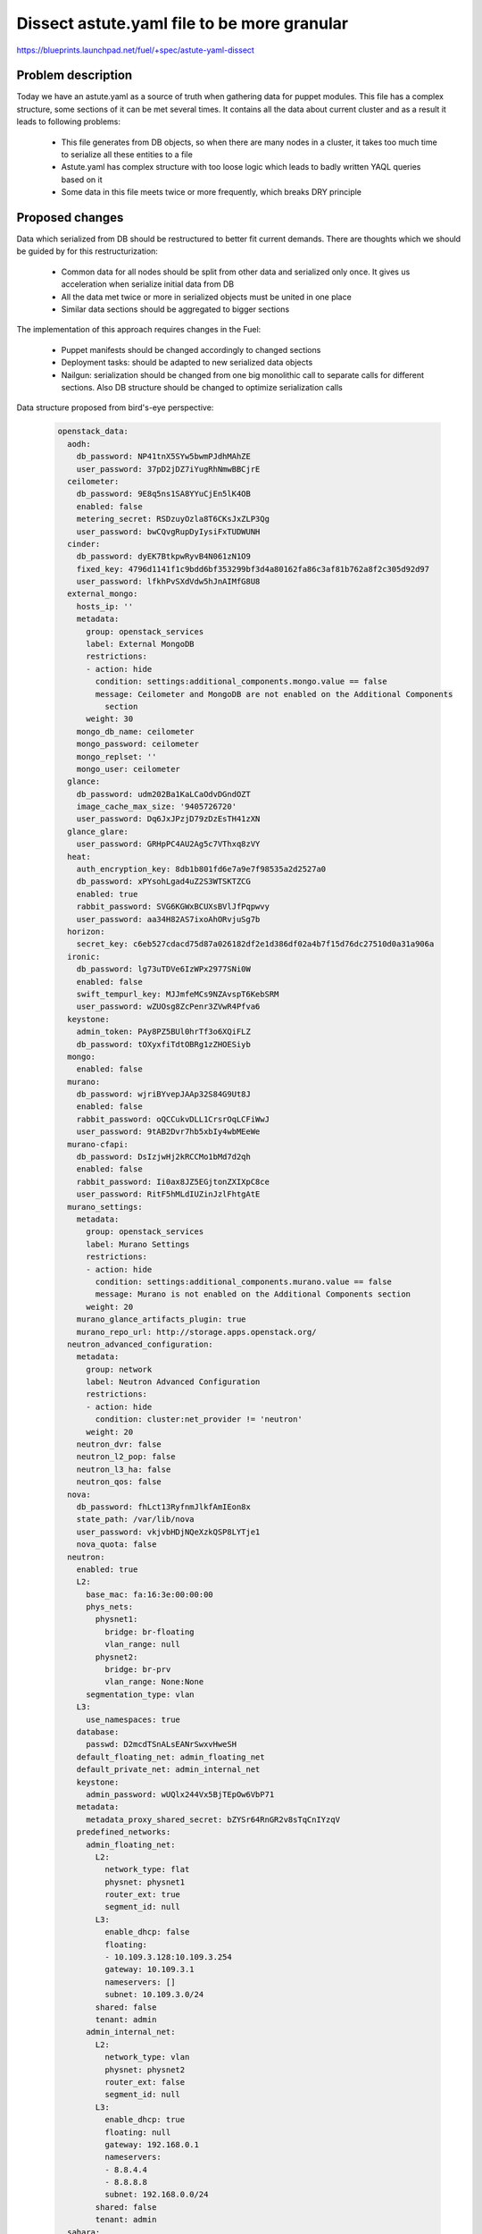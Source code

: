 ..
 This work is licensed under a Creative Commons Attribution 3.0 Unported
 License.

 http://creativecommons.org/licenses/by/3.0/legalcode

============================================
Dissect astute.yaml file to be more granular
============================================

https://blueprints.launchpad.net/fuel/+spec/astute-yaml-dissect


-------------------
Problem description
-------------------

Today we have an astute.yaml as a source of truth when gathering data for
puppet modules. This file has a complex structure, some sections of it can
be met several times. It contains all the data about current cluster and as a
result it leads to following problems:

  * This file generates from DB objects, so when there are many nodes in a
    cluster, it takes too much time to serialize all these entities to a file
  * Astute.yaml has complex structure with too loose logic which leads to badly
    written YAQL queries based on it
  * Some data in this file meets twice or more frequently, which breaks DRY
    principle


----------------
Proposed changes
----------------

Data which serialized from DB should be restructured to better fit current
demands. There are thoughts which we should be guided by for this
restructurization:

  * Common data for all nodes should be split from other data and serialized
    only once. It gives us acceleration when serialize initial data from DB
  * All the data met twice or more in serialized objects must be united in one
    place
  * Similar data sections should be aggregated to bigger sections

The implementation of this approach requires changes in the Fuel:

  * Puppet manifests should be changed accordingly to changed sections

  * Deployment tasks: should be adapted to new serialized data objects

  * Nailgun: serialization should be changed from one big monolithic call to
    separate calls for different sections. Also DB structure should be changed
    to optimize serialization calls

Data structure proposed from bird's-eye perspective:

   .. code-block:: yaml

      openstack_data:
        aodh:
          db_password: NP41tnX5SYw5bwmPJdhMAhZE
          user_password: 37pD2jDZ7iYugRhNmwBBCjrE
        ceilometer:
          db_password: 9E8q5ns1SA8YYuCjEn5lK4OB
          enabled: false
          metering_secret: RSDzuyOzla8T6CKsJxZLP3Qg
          user_password: bwCQvgRupDyIysiFxTUDWUNH
        cinder:
          db_password: dyEK7BtkpwRyvB4N061zN1O9
          fixed_key: 4796d1141f1c9bdd6bf353299bf3d4a80162fa86c3af81b762a8f2c305d92d97
          user_password: lfkhPvSXdVdw5hJnAIMfG8U8
        external_mongo:
          hosts_ip: ''
          metadata:
            group: openstack_services
            label: External MongoDB
            restrictions:
            - action: hide
              condition: settings:additional_components.mongo.value == false
              message: Ceilometer and MongoDB are not enabled on the Additional Components
                section
            weight: 30
          mongo_db_name: ceilometer
          mongo_password: ceilometer
          mongo_replset: ''
          mongo_user: ceilometer
        glance:
          db_password: udm202Ba1KaLCaOdvDGndOZT
          image_cache_max_size: '9405726720'
          user_password: Dq6JxJPzjD79zDzEsTH41zXN
        glance_glare:
          user_password: GRHpPC4AU2Ag5c7VThxq8zVY
        heat:
          auth_encryption_key: 8db1b801fd6e7a9e7f98535a2d2527a0
          db_password: xPYsohLgad4uZ2S3WTSKTZCG
          enabled: true
          rabbit_password: SVG6KGWxBCUXsBVlJfPqpwvy
          user_password: aa34H82AS7ixoAhORvjuSg7b
        horizon:
          secret_key: c6eb527cdacd75d87a026182df2e1d386df02a4b7f15d76dc27510d0a31a906a
        ironic:
          db_password: lg73uTDVe6IzWPx2977SNi0W
          enabled: false
          swift_tempurl_key: MJJmfeMCs9NZAvspT6KebSRM
          user_password: wZUOsg8ZcPenr3ZVwR4Pfva6
        keystone:
          admin_token: PAy8PZ5BUl0hrTf3o6XQiFLZ
          db_password: tOXyxfiTdtOBRg1zZHOESiyb
        mongo:
          enabled: false
        murano:
          db_password: wjriBYvepJAAp32S84G9Ut8J
          enabled: false
          rabbit_password: oQCCukvDLL1CrsrOqLCFiWwJ
          user_password: 9tAB2Dvr7hb5xbIy4wbMEeWe
        murano-cfapi:
          db_password: DsIzjwHj2kRCCMo1bMd7d2qh
          enabled: false
          rabbit_password: Ii0ax8JZ5EGjtonZXIXpC8ce
          user_password: RitF5hMLdIUZinJzlFhtgAtE
        murano_settings:
          metadata:
            group: openstack_services
            label: Murano Settings
            restrictions:
            - action: hide
              condition: settings:additional_components.murano.value == false
              message: Murano is not enabled on the Additional Components section
            weight: 20
          murano_glance_artifacts_plugin: true
          murano_repo_url: http://storage.apps.openstack.org/
        neutron_advanced_configuration:
          metadata:
            group: network
            label: Neutron Advanced Configuration
            restrictions:
            - action: hide
              condition: cluster:net_provider != 'neutron'
            weight: 20
          neutron_dvr: false
          neutron_l2_pop: false
          neutron_l3_ha: false
          neutron_qos: false
        nova:
          db_password: fhLct13RyfnmJlkfAmIEon8x
          state_path: /var/lib/nova
          user_password: vkjvbHDjNQeXzkQSP8LYTje1
          nova_quota: false
        neutron:
          enabled: true
          L2:
            base_mac: fa:16:3e:00:00:00
            phys_nets:
              physnet1:
                bridge: br-floating
                vlan_range: null
              physnet2:
                bridge: br-prv
                vlan_range: None:None
            segmentation_type: vlan
          L3:
            use_namespaces: true
          database:
            passwd: D2mcdTSnALsEANrSwxvHweSH
          default_floating_net: admin_floating_net
          default_private_net: admin_internal_net
          keystone:
            admin_password: wUQlx244Vx5BjTEpOw6VbP71
          metadata:
            metadata_proxy_shared_secret: bZYSr64RnGR2v8sTqCnIYzqV
          predefined_networks:
            admin_floating_net:
              L2:
                network_type: flat
                physnet: physnet1
                router_ext: true
                segment_id: null
              L3:
                enable_dhcp: false
                floating:
                - 10.109.3.128:10.109.3.254
                gateway: 10.109.3.1
                nameservers: []
                subnet: 10.109.3.0/24
              shared: false
              tenant: admin
            admin_internal_net:
              L2:
                network_type: vlan
                physnet: physnet2
                router_ext: false
                segment_id: null
              L3:
                enable_dhcp: true
                floating: null
                gateway: 192.168.0.1
                nameservers:
                - 8.8.4.4
                - 8.8.8.8
                subnet: 192.168.0.0/24
              shared: false
              tenant: admin
        sahara:
          db_password: t1p0IbU2a4aUOYRZdBOJumf2
          enabled: false
          user_password: OXP2qQvOKNz1SpME5q50sVDP
        swift:
          user_password: nMQUYfuuCBrUPzp0XmsM6ETz

      cluster_data:
        cluster:
          fuel_version: '9.1'
          id: 1
          mode: ha_compact
          name: test
          status: deployment
          configuration: {}
          debug: false
          fail_if_error: true
          kernel_params:
            kernel: console=tty0 net.ifnames=1 biosdevname=0 rootdelay=90 nomodeset
            metadata:
              group: general
              label: Kernel parameters
              weight: 60
          libvirt_type: qemu
          master_ip: 10.109.0.2
          openstack_version: mitaka-9.0

        plugins: []

        deployment:
          access:
            email: admin@localhost
            metadata:
              group: general
              label: OpenStack Access
              weight: 10
            password: admin
            tenant: admin
            user: admin
          auth_key: ''
          auto_assign_floating_ip: false
          base_syslog:
            syslog_port: '514'
            syslog_server: 10.109.0.2
          cgroups:
            metadata:
              always_editable: true
              group: general
              label: Cgroups conguration for services
              restrictions:
              - action: hide
                condition: 'true'
              weight: 90
          corosync:
            group: 226.94.1.1
            metadata:
              group: general
              label: Corosync
              restrictions:
              - action: hide
                condition: 'true'
              weight: 50
            port: '12000'
            verified: false
          external_dns:
            dns_list:
            - 10.109.0.1
            metadata:
              group: network
              label: Host OS DNS Servers
              weight: 30
          external_ntp:
            metadata:
              group: network
              label: Host OS NTP Servers
              weight: 40
            ntp_list:
            - 0.fuel.pool.ntp.org
            - 1.fuel.pool.ntp.org
            - 2.fuel.pool.ntp.org
          mp:
          - point: '1'
            weight: '1'
          - point: '2'
            weight: '2'
          mysql:
            root_password: xUYHra8XD8N3qCVvSNMLY9HH
            wsrep_password: 4IKaH00SetyKKAegSVX5fkIK
          operator_user:
            authkeys: ''
            homedir: /home/fueladmin
            metadata:
              group: general
              label: Operating System Access
              weight: 15
            name: fueladmin
            password: eug4pUIw9ENvvAd41S2iR71R
            sudo: 'ALL=(ALL) NOPASSWD: ALL'
          service_user:
            homedir: /var/lib/fuel
            metadata:
              group: general
              label: Service user account
              restrictions:
              - action: hide
                condition: 'true'
              weight: 10
            name: fuel
            password: TVm2Rb9tXoaf7OhG31YUdl4W
            root_password: r00tme
            sudo: 'ALL=(ALL) NOPASSWD: ALL'
          public_network_assignment:
            assign_to_all_nodes: false
            metadata:
              group: network
              label: Public network assignment
              restrictions:
              - action: hide
                condition: cluster:net_provider != 'neutron'
              weight: 10
          public_ssl:
            cert_data: ''
            cert_source: self_signed
            horizon: false
            hostname: public.fuel.local
            metadata:
              group: security
              label: Public TLS
              weight: 110
            services: false
          puppet:
            manifests: rsync://10.109.0.2:/puppet/mitaka-9.0/manifests/
            modules: rsync://10.109.0.2:/puppet/mitaka-9.0/modules/
          puppet_debug: true
          rabbit:
            password: AMrUGo6qB9FkLdyIgr6ZdMKI
          release:
            name: Mitaka on Ubuntu 14.04
            operating_system: Ubuntu
            version: mitaka-9.0
          repo_setup:
            installer_initrd:
              local: /var/www/nailgun/ubuntu/x86_64/images/initrd.gz
              remote_relative: dists/trusty/main/installer-amd64/current/images/netboot/ubuntu-installer/amd64/initrd.gz
            installer_kernel:
              local: /var/www/nailgun/ubuntu/x86_64/images/linux
              remote_relative: dists/trusty/main/installer-amd64/current/images/netboot/ubuntu-installer/amd64/linux
            metadata:
              always_editable: true
              group: general
              label: Repositories
              weight: 50
            repos:
            - name: ubuntu
              priority: null
              section: main universe multiverse
              suite: trusty
              type: deb
              uri: http://archive.ubuntu.com/ubuntu/
            - name: ubuntu-updates
              priority: null
              section: main universe multiverse
              suite: trusty-updates
              type: deb
              uri: http://archive.ubuntu.com/ubuntu/
            - name: ubuntu-security
              priority: null
              section: main universe multiverse
              suite: trusty-security
              type: deb
              uri: http://archive.ubuntu.com/ubuntu/
            - name: mos
              priority: 1050
              section: main restricted
              suite: mos9.0
              type: deb
              uri: http://10.109.0.2:8080/mitaka-9.0/ubuntu/x86_64
            - name: mos-updates
              priority: 1050
              section: main restricted
              suite: mos9.0-updates
              type: deb
              uri: http://mirror.fuel-infra.org/mos-repos/ubuntu/9.0/
            - name: mos-security
              priority: 1050
              section: main restricted
              suite: mos9.0-security
              type: deb
              uri: http://mirror.fuel-infra.org/mos-repos/ubuntu/9.0/
            - name: mos-holdback
              priority: 1100
              section: main restricted
              suite: mos9.0-holdback
              type: deb
              uri: http://mirror.fuel-infra.org/mos-repos/ubuntu/9.0/
            - name: Auxiliary
              priority: 1150
              section: main restricted
              suite: auxiliary
              type: deb
              uri: http://10.109.0.2:8080/mitaka-9.0/ubuntu/auxiliary
            - name: proposed
              priority: 1200
              section: main restricted
              suite: mos9.0-proposed
              type: deb
              uri: http://mirror.fuel-infra.org/mos-repos/ubuntu/snapshots/9.0-2016-09-17-040338/
          resume_guests_state_on_host_boot: true
          run_ping_checker: true
          syslog:
            metadata:
              enabled: false
              group: logging
              label: Syslog
              toggleable: true
              weight: 50
            syslog_port: '514'
            syslog_server: ''
            syslog_transport: tcp
          test_vm_image:
            container_format: bare
            disk_format: qcow2
            glance_properties: ''
            img_name: TestVM
            img_path: /usr/share/cirros-testvm/cirros-x86_64-disk.img
            min_ram: 64
            os_name: cirros
            public: 'true'
          use_vcenter: false
          vms_conf: []
          workloads_collector:
            create_user: false
            enabled: true
            metadata:
              group: general
              label: Workloads Collector User
              restrictions:
              - action: hide
                condition: 'true'
              weight: 10
            password: 6Yb0uMc7ryVCEpOgX1C91vPa
            tenant: services
            username: fuel_stats_user

        provision:
          cobbler:
            profile: ubuntu_1404_x86_64
          provision:
            codename: trusty
            engine:
              master_ip: 10.109.0.2
              password: elEZjTWKE79piXA8jnDVs2JX
              url: http://10.109.0.2:80/cobbler_api
              username: cobbler
            hostname: node-1.test.domain.local
            image_data:
              /:
                container: gzip
                format: ext4
                uri: http://10.109.0.2:8080/targetimages/env_1_ubuntu_1404_amd64.img.gz
              /boot:
                container: gzip
                format: ext2
                uri: http://10.109.0.2:8080/targetimages/env_1_ubuntu_1404_amd64-boot.img.gz
            interfaces:
              enp0s3:
                dns_name: node-1.test.domain.local
                ip_address: 10.109.0.5
                mac_address: 64:c9:46:e2:4f:84
                netmask: 255.255.255.0
                static: '0'
              enp0s4:
                mac_address: 64:dd:86:1d:b6:06
                static: '0'
              enp0s5:
                mac_address: 64:9d:68:89:72:25
                static: '0'
              enp0s6:
                mac_address: 64:0d:82:97:4b:d4
                static: '0'
              enp0s7:
                mac_address: 64:2a:d9:96:a5:2b
                static: '0'
            interfaces_extra:
              enp0s3:
                onboot: 'yes'
                peerdns: 'no'
              enp0s4:
                onboot: 'no'
                peerdns: 'no'
              enp0s5:
                onboot: 'no'
                peerdns: 'no'
              enp0s6:
                onboot: 'no'
                peerdns: 'no'
              enp0s7:
                onboot: 'no'
                peerdns: 'no'
            kernel_options:
              netcfg/choose_interface: 64:c9:46:e2:4f:84
              udevrules: 64:c9:46:e2:4f:84_enp0s3,64:dd:86:1d:b6:06_enp0s4,64:9d:68:89:72:25_enp0s5,64:0d:82:97:4b:d4_enp0s6,64:2a:d9:96:a5:2b_enp0s7
            ks_meta:
              admin_net: 10.109.0.0/24
              auth_key: '""'
              authorized_keys:
              - '"ssh-rsa AAAAB3NzaC1yc2EAAAADAQABAAABAQDZ1KhEDusYvqD+X1VR3HhTHL5aq6YfZ30G0hz0Ai3LzNNpZM04fPwACP7YbZYrt4eM3Af8Oj3NZt+ZoinVjbD6QkYzyAvV+3cHL7nQwFJ2f6TiYm6EUGqTtINFTTh+HVnz0Iv3XbcM2UCwb+2rdEKiSmuml+UfEQ13HEAuHoUkcl7wn0TDWdQWbyUuC6KmRG7ZlV9To3YGBt+I/TzoAsnfksx4lCDCsk70qpgrZo0cxym5PsxgtqpGcftygPZ9zAzWIPnm0MksiWXpe7Nj/QHUvD10Z4TY2BSH4Y3vzvCDc3KSxnPeIRL1bzJBJ5g451IwED8wJ7NyARXMfudwSmSP
                root@nailgun.test.domain.local"'
              cloud_init_templates:
                boothook: boothook_fuel_9.0_ubuntu.jinja2
                cloud_config: cloud_config_fuel_9.0_ubuntu.jinja2
                meta_data: meta_data_fuel_9.0_ubuntu.jinja2
              fuel_version: '9.1'
              gw: 10.109.0.1
              image_data:
                /:
                  container: gzip
                  format: ext4
                  uri: http://10.109.0.2:8080/targetimages/env_1_ubuntu_1404_amd64.img.gz
                /boot:
                  container: gzip
                  format: ext2
                  uri: http://10.109.0.2:8080/targetimages/env_1_ubuntu_1404_amd64-boot.img.gz
              install_log_2_syslog: 1
              master_ip: 10.109.0.2
              mco_auto_setup: 1
              mco_connector: rabbitmq
              mco_enable: 1
              mco_host: 10.109.0.2
              mco_identity: 1
              mco_password: RM2GHz6ZSVfazbCNDY6owVKy
              mco_pskey: unset
              mco_user: mcollective
              mco_vhost: mcollective
              pm_data:
                kernel_params: console=tty0 net.ifnames=1 biosdevname=0 rootdelay=90 nomodeset
                ks_spaces:
                - bootable: true
                  extra:
                  - disk/by-id/virtio-941e0d9ababe43429607
                  free_space: 50380
                  id: vda
                  name: vda
                  size: 51200
                  type: disk
                  volumes:
                  - size: 300
                    type: boot
                  - file_system: ext2
                    mount: /boot
                    name: Boot
                    size: 200
                    type: raid
                  - size: 64
                    type: lvm_meta_pool
                  - lvm_meta_size: 64
                    size: 19520
                    type: pv
                    vg: os
                  - lvm_meta_size: 64
                    size: 10304
                    type: pv
                    vg: logs
                  - lvm_meta_size: 64
                    size: 20544
                    type: pv
                    vg: mysql
                  - lvm_meta_size: 64
                    size: 268
                    type: pv
                    vg: horizon
                  - lvm_meta_size: 0
                    size: 0
                    type: pv
                    vg: image
                - bootable: false
                  extra:
                  - disk/by-id/virtio-f064bb5138734feeaa44
                  free_space: 50380
                  id: vdb
                  name: vdb
                  size: 51200
                  type: disk
                  volumes:
                  - size: 300
                    type: boot
                  - file_system: ext2
                    mount: /boot
                    name: Boot
                    size: 200
                    type: raid
                  - size: 192
                    type: lvm_meta_pool
                  - lvm_meta_size: 0
                    size: 0
                    type: pv
                    vg: os
                  - lvm_meta_size: 0
                    size: 0
                    type: pv
                    vg: logs
                  - lvm_meta_size: 0
                    size: 0
                    type: pv
                    vg: mysql
                  - lvm_meta_size: 64
                    size: 11124
                    type: pv
                    vg: horizon
                  - lvm_meta_size: 64
                    size: 39384
                    type: pv
                    vg: image
                - bootable: false
                  extra:
                  - disk/by-id/virtio-29424316cd0c45779a34
                  free_space: 50380
                  id: vdc
                  name: vdc
                  size: 51200
                  type: disk
                  volumes:
                  - size: 300
                    type: boot
                  - file_system: ext2
                    mount: /boot
                    name: Boot
                    size: 200
                    type: raid
                  - size: 256
                    type: lvm_meta_pool
                  - lvm_meta_size: 0
                    size: 0
                    type: pv
                    vg: os
                  - lvm_meta_size: 0
                    size: 0
                    type: pv
                    vg: logs
                  - lvm_meta_size: 0
                    size: 0
                    type: pv
                    vg: mysql
                  - lvm_meta_size: 0
                    size: 0
                    type: pv
                    vg: horizon
                  - lvm_meta_size: 64
                    size: 50444
                    type: pv
                    vg: image
                - _allocate_size: min
                  id: os
                  label: Base System
                  min_size: 19456
                  type: vg
                  volumes:
                  - file_system: ext4
                    mount: /
                    name: root
                    size: 15360
                    type: lv
                  - file_system: swap
                    mount: swap
                    name: swap
                    size: 4096
                    type: lv
                - _allocate_size: min
                  id: logs
                  label: Logs
                  min_size: 10240
                  type: vg
                  volumes:
                  - file_system: ext4
                    mount: /var/log
                    name: log
                    size: 10240
                    type: lv
                - _allocate_size: all
                  id: image
                  label: Image Storage
                  min_size: 5120
                  type: vg
                  volumes:
                  - file_system: xfs
                    mount: /var/lib/glance
                    name: glance
                    size: 89700
                    type: lv
                - _allocate_size: min
                  id: mysql
                  label: Mysql Database
                  min_size: 20480
                  type: vg
                  volumes:
                  - file_system: ext4
                    mount: /var/lib/mysql
                    name: root
                    size: 20480
                    type: lv
                - _allocate_size: min
                  id: horizon
                  label: Horizon Temp Storage
                  min_size: 11264
                  type: vg
                  volumes:
                  - file_system: xfs
                    mount: /var/lib/horizon
                    name: horizontmp
                    size: 11264
                    type: lv
              puppet_auto_setup: 1
              puppet_enable: 0
              puppet_master: localhost
              repo_setup:
                installer_initrd:
                  local: /var/www/nailgun/ubuntu/x86_64/images/initrd.gz
                  remote_relative: dists/trusty/main/installer-amd64/current/images/netboot/ubuntu-installer/amd64/initrd.gz
                installer_kernel:
                  local: /var/www/nailgun/ubuntu/x86_64/images/linux
                  remote_relative: dists/trusty/main/installer-amd64/current/images/netboot/ubuntu-installer/amd64/linux
                metadata:
                  always_editable: true
                  group: general
                  label: Repositories
                  weight: 50
                repos:
                - name: ubuntu
                  priority: null
                  section: main universe multiverse
                  suite: trusty
                  type: deb
                  uri: http://archive.ubuntu.com/ubuntu/
                - name: ubuntu-updates
                  priority: null
                  section: main universe multiverse
                  suite: trusty-updates
                  type: deb
                  uri: http://archive.ubuntu.com/ubuntu/
                - name: ubuntu-security
                  priority: null
                  section: main universe multiverse
                  suite: trusty-security
                  type: deb
                  uri: http://archive.ubuntu.com/ubuntu/
                - name: mos
                  priority: 1050
                  section: main restricted
                  suite: mos9.0
                  type: deb
                  uri: http://10.109.0.2:8080/mitaka-9.0/ubuntu/x86_64
                - name: mos-updates
                  priority: 1050
                  section: main restricted
                  suite: mos9.0-updates
                  type: deb
                  uri: http://mirror.fuel-infra.org/mos-repos/ubuntu/9.0/
                - name: mos-security
                  priority: 1050
                  section: main restricted
                  suite: mos9.0-security
                  type: deb
                  uri: http://mirror.fuel-infra.org/mos-repos/ubuntu/9.0/
                - name: mos-holdback
                  priority: 1100
                  section: main restricted
                  suite: mos9.0-holdback
                  type: deb
                  uri: http://mirror.fuel-infra.org/mos-repos/ubuntu/9.0/
                - name: Auxiliary
                  priority: 1150
                  section: main restricted
                  suite: auxiliary
                  type: deb
                  uri: http://10.109.0.2:8080/mitaka-9.0/ubuntu/auxiliary
                - name: proposed
                  priority: 1200
                  section: main restricted
                  suite: mos9.0-proposed
                  type: deb
                  uri: http://mirror.fuel-infra.org/mos-repos/ubuntu/snapshots/9.0-2016-09-17-040338/
              timezone: Etc/UTC
              user_accounts:
              - homedir: /home/fueladmin
                name: fueladmin
                password: eug4pUIw9ENvvAd41S2iR71R
                ssh_keys:
                - ssh-rsa AAAAB3NzaC1yc2EAAAADAQABAAABAQDZ1KhEDusYvqD+X1VR3HhTHL5aq6YfZ30G0hz0Ai3LzNNpZM04fPwACP7YbZYrt4eM3Af8Oj3NZt+ZoinVjbD6QkYzyAvV+3cHL7nQwFJ2f6TiYm6EUGqTtINFTTh+HVnz0Iv3XbcM2UCwb+2rdEKiSmuml+UfEQ13HEAuHoUkcl7wn0TDWdQWbyUuC6KmRG7ZlV9To3YGBt+I/TzoAsnfksx4lCDCsk70qpgrZo0cxym5PsxgtqpGcftygPZ9zAzWIPnm0MksiWXpe7Nj/QHUvD10Z4TY2BSH4Y3vzvCDc3KSxnPeIRL1bzJBJ5g451IwED8wJ7NyARXMfudwSmSP
                  root@nailgun.test.domain.local
                sudo:
                - 'ALL=(ALL) NOPASSWD: ALL'
              - homedir: /var/lib/fuel
                name: fuel
                password: TVm2Rb9tXoaf7OhG31YUdl4W
                ssh_keys:
                - ssh-rsa AAAAB3NzaC1yc2EAAAADAQABAAABAQDZ1KhEDusYvqD+X1VR3HhTHL5aq6YfZ30G0hz0Ai3LzNNpZM04fPwACP7YbZYrt4eM3Af8Oj3NZt+ZoinVjbD6QkYzyAvV+3cHL7nQwFJ2f6TiYm6EUGqTtINFTTh+HVnz0Iv3XbcM2UCwb+2rdEKiSmuml+UfEQ13HEAuHoUkcl7wn0TDWdQWbyUuC6KmRG7ZlV9To3YGBt+I/TzoAsnfksx4lCDCsk70qpgrZo0cxym5PsxgtqpGcftygPZ9zAzWIPnm0MksiWXpe7Nj/QHUvD10Z4TY2BSH4Y3vzvCDc3KSxnPeIRL1bzJBJ5g451IwED8wJ7NyARXMfudwSmSP
                  root@nailgun.test.domain.local
                sudo:
                - 'ALL=(ALL) NOPASSWD: ALL'
              - homedir: /root
                name: root
                password: r00tme
                ssh_keys:
                - ssh-rsa AAAAB3NzaC1yc2EAAAADAQABAAABAQDZ1KhEDusYvqD+X1VR3HhTHL5aq6YfZ30G0hz0Ai3LzNNpZM04fPwACP7YbZYrt4eM3Af8Oj3NZt+ZoinVjbD6QkYzyAvV+3cHL7nQwFJ2f6TiYm6EUGqTtINFTTh+HVnz0Iv3XbcM2UCwb+2rdEKiSmuml+UfEQ13HEAuHoUkcl7wn0TDWdQWbyUuC6KmRG7ZlV9To3YGBt+I/TzoAsnfksx4lCDCsk70qpgrZo0cxym5PsxgtqpGcftygPZ9zAzWIPnm0MksiWXpe7Nj/QHUvD10Z4TY2BSH4Y3vzvCDc3KSxnPeIRL1bzJBJ5g451IwED8wJ7NyARXMfudwSmSP
                  root@nailgun.test.domain.local
            metadata:
              group: general
              label: Provision
              restrictions:
              - action: hide
                condition: 'false'
              weight: 80
            method: image
            name: node-1
            name_servers: '"10.109.0.2"'
            name_servers_search: '"test.domain.local"'
            netboot_enabled: '1'
            packages: 'acl\nanacron\nbridge-utils\nbsdmainutils'
            power_address: 10.109.0.5
            power_pass: /root/.ssh/bootstrap.rsa
            power_type: ssh
            power_user: root
            profile: ubuntu_1404_x86_64
            slave_name: node-1
            uid: '1'
          use_cow_images: true

        networking:
          network_roles:
            admin/pxe: 10.109.0.5
            aodh/api: 10.109.1.4
            ceilometer/api: 10.109.1.4
            ceph/public: 10.109.2.2
            ceph/radosgw: 10.109.3.4
            ceph/replication: 10.109.2.2
            cinder/api: 10.109.1.4
            cinder/iscsi: 10.109.2.2
            ex: 10.109.3.4
            fw-admin: 10.109.0.5
            glance/api: 10.109.1.4
            glance/glare: 10.109.1.4
            heat/api: 10.109.1.4
            horizon: 10.109.1.4
            ironic/api: 10.109.1.4
            keystone/api: 10.109.1.4
            management: 10.109.1.4
            mgmt/corosync: 10.109.1.4
            mgmt/database: 10.109.1.4
            mgmt/memcache: 10.109.1.4
            mgmt/messaging: 10.109.1.4
            mgmt/vip: 10.109.1.4
            mongo/db: 10.109.1.4
            murano/api: 10.109.1.4
            murano/cfapi: 10.109.1.4
            neutron/api: 10.109.1.4
            neutron/floating: null
            neutron/private: null
            nova/api: 10.109.1.4
            nova/migration: 10.109.1.4
            public/vip: 10.109.3.4
            sahara/api: 10.109.1.4
            storage: 10.109.2.2
            swift/api: 10.109.1.4
            swift/replication: 10.109.2.2
          vips:
            management:
              ipaddr: 10.109.1.3
              is_user_defined: false
              namespace: haproxy
              network_role: mgmt/vip
              node_roles:
              - controller
              - primary-controller
              vendor_specific: null
            public:
              ipaddr: 10.109.3.3
              is_user_defined: false
              namespace: haproxy
              network_role: public/vip
              node_roles:
              - controller
              - primary-controller
              vendor_specific: null
            vrouter:
              ipaddr: 10.109.1.2
              is_user_defined: false
              namespace: vrouter
              network_role: mgmt/vip
              node_roles:
              - controller
              - primary-controller
              vendor_specific: null
            vrouter_pub:
              ipaddr: 10.109.3.2
              is_user_defined: false
              namespace: vrouter
              network_role: public/vip
              node_roles:
              - controller
              - primary-controller
              vendor_specific:
                iptables_rules:
                  ns_start:
                  - iptables -t nat -A POSTROUTING -o <%INT%> -j MASQUERADE
                  ns_stop:
                  - iptables -t nat -D POSTROUTING -o <%INT%> -j MASQUERADE
          nodes:
          - fqdn: node-1.test.domain.local
            internal_address: 10.109.1.4
            internal_netmask: 255.255.255.0
            name: node-1
            public_address: 10.109.3.4
            public_netmask: 255.255.255.0
            role: primary-controller
            storage_address: 10.109.2.2
            storage_netmask: 255.255.255.0
            swift_zone: '1'
            uid: '1'
            user_node_name: Untitled (4f:84)

        storage:
          admin_key: AQBZ4N9XAAAAABAAoYhxyiUrN7l9aIjK8lTQPg==
          auth_s3_keystone_ceph: false
          bootstrap_osd_key: AQBZ4N9XAAAAABAAMOY9z3o4Q7UCmAuDnEotvg==
          ephemeral_ceph: false
          fsid: 77a3b347-8383-4b80-815f-1e4cb23737da
          images_ceph: false
          images_vcenter: false
          metadata:
            group: storage
            label: Storage Backends
            weight: 60
          mon_key: AQBZ4N9XAAAAABAAF5xNT+hUOyzrdc1vE2H2aw==
          objects_ceph: false
          osd_pool_size: '3'
          per_pool_pg_nums:
            .rgw: 128
            backups: 128
            compute: 128
            default_pg_num: 128
            images: 128
            volumes: 128
          pg_num: 128
          radosgw_key: AQBZ4N9XAAAAABAApd/HGO08/pzHHXizVi7oaQ==
          volumes_block_device: false
          volumes_ceph: false
          volumes_lvm: true


      node_data:
        fqdn: node-1.test.domain.local
        name: node-1
        node_roles:
        - primary-controller
        nova_cpu_pinning_enabled: false
        nova_hugepages_enabled: false
        swift_zone: '1'
        uid: '1'
        user_node_name: Untitled (4f:84)
        network_scheme:
          endpoints:
            br-ex:
              IP:
              - 10.109.3.4/24
              gateway: 10.109.3.1
              vendor_specific:
                provider_gateway: 10.109.3.1
            br-floating:
              IP: none
            br-fw-admin:
              IP:
              - 10.109.0.5/24
              vendor_specific:
                provider_gateway: 10.109.0.1
            br-mgmt:
              IP:
              - 10.109.1.4/24
            br-prv:
              IP: none
            br-storage:
              IP:
              - 10.109.2.2/24
          interfaces:
            enp0s3:
              vendor_specific:
                bus_info: '0000:00:03.0'
                driver: e1000
            enp0s4:
              vendor_specific:
                bus_info: '0000:00:04.0'
                driver: e1000
            enp0s5:
              vendor_specific:
                bus_info: '0000:00:05.0'
                driver: e1000
            enp0s6:
              vendor_specific:
                bus_info: '0000:00:06.0'
                driver: e1000
            enp0s7:
              vendor_specific:
                bus_info: '0000:00:07.0'
                driver: e1000
          provider: lnx
          roles:
            admin/pxe: br-fw-admin
            aodh/api: br-mgmt
            ceilometer/api: br-mgmt
            ceph/public: br-storage
            ceph/radosgw: br-ex
            ceph/replication: br-storage
            cinder/api: br-mgmt
            cinder/iscsi: br-storage
            ex: br-ex
            fw-admin: br-fw-admin
            glance/api: br-mgmt
            glance/glare: br-mgmt
            heat/api: br-mgmt
            horizon: br-mgmt
            ironic/api: br-mgmt
            keystone/api: br-mgmt
            management: br-mgmt
            mgmt/corosync: br-mgmt
            mgmt/database: br-mgmt
            mgmt/memcache: br-mgmt
            mgmt/messaging: br-mgmt
            mgmt/vip: br-mgmt
            mongo/db: br-mgmt
            murano/api: br-mgmt
            murano/cfapi: br-mgmt
            neutron/api: br-mgmt
            neutron/floating: br-floating
            neutron/private: br-prv
            nova/api: br-mgmt
            nova/migration: br-mgmt
            public/vip: br-ex
            sahara/api: br-mgmt
            storage: br-storage
            swift/api: br-mgmt
            swift/replication: br-storage
          transformations:
          - action: add-br
            name: br-fw-admin
          - action: add-br
            name: br-mgmt
          - action: add-br
            name: br-storage
          - action: add-br
            name: br-ex
          - action: add-br
            name: br-floating
            provider: ovs
          - action: add-patch
            bridges:
            - br-floating
            - br-ex
            mtu: 65000
            provider: ovs
          - action: add-br
            name: br-prv
            provider: ovs
          - action: add-patch
            bridges:
            - br-prv
            - br-fw-admin
            mtu: 65000
            provider: ovs
          - action: add-port
            bridge: br-fw-admin
            name: enp0s3
          - action: add-port
            bridge: br-ex
            name: enp0s4
          - action: add-port
            bridge: br-mgmt
            name: enp0s5
          - action: add-port
            bridge: br-storage
            name: enp0s6
          version: '1.1'
        node_volumes:
        - bootable: true
          extra:
          - disk/by-id/virtio-941e0d9ababe43429607
          free_space: 50380
          id: vda
          name: vda
          size: 51200
          type: disk
          volumes:
          - size: 300
            type: boot
          - file_system: ext2
            mount: /boot
            name: Boot
            size: 200
            type: raid
          - size: 64
            type: lvm_meta_pool
          - lvm_meta_size: 64
            size: 19520
            type: pv
            vg: os
          - lvm_meta_size: 64
            size: 10304
            type: pv
            vg: logs
          - lvm_meta_size: 64
            size: 20544
            type: pv
            vg: mysql
          - lvm_meta_size: 64
            size: 268
            type: pv
            vg: horizon
          - lvm_meta_size: 0
            size: 0
            type: pv
            vg: image
        - bootable: false
          extra:
          - disk/by-id/virtio-f064bb5138734feeaa44
          free_space: 50380
          id: vdb
          name: vdb
          size: 51200
          type: disk
          volumes:
          - size: 300
            type: boot
          - file_system: ext2
            mount: /boot
            name: Boot
            size: 200
            type: raid
          - size: 192
            type: lvm_meta_pool
          - lvm_meta_size: 0
            size: 0
            type: pv
            vg: os
          - lvm_meta_size: 0
            size: 0
            type: pv
            vg: logs
          - lvm_meta_size: 0
            size: 0
            type: pv
            vg: mysql
          - lvm_meta_size: 64
            size: 11124
            type: pv
            vg: horizon
          - lvm_meta_size: 64
            size: 39384
            type: pv
            vg: image
        - bootable: false
          extra:
          - disk/by-id/virtio-29424316cd0c45779a34
          free_space: 50380
          id: vdc
          name: vdc
          size: 51200
          type: disk
          volumes:
          - size: 300
            type: boot
          - file_system: ext2
            mount: /boot
            name: Boot
            size: 200
            type: raid
          - size: 256
            type: lvm_meta_pool
          - lvm_meta_size: 0
            size: 0
            type: pv
            vg: os
          - lvm_meta_size: 0
            size: 0
            type: pv
            vg: logs
          - lvm_meta_size: 0
            size: 0
            type: pv
            vg: mysql
          - lvm_meta_size: 0
            size: 0
            type: pv
            vg: horizon
          - lvm_meta_size: 64
            size: 50444
            type: pv
            vg: image
        - _allocate_size: min
          id: os
          label: Base System
          min_size: 19456
          type: vg
          volumes:
          - file_system: ext4
            mount: /
            name: root
            size: 15360
            type: lv
          - file_system: swap
            mount: swap
            name: swap
            size: 4096
            type: lv
        - _allocate_size: min
          id: logs
          label: Logs
          min_size: 10240
          type: vg
          volumes:
          - file_system: ext4
            mount: /var/log
            name: log
            size: 10240
            type: lv
        - _allocate_size: all
          id: image
          label: Image Storage
          min_size: 5120
          type: vg
          volumes:
          - file_system: xfs
            mount: /var/lib/glance
            name: glance
            size: 89700
            type: lv
        - _allocate_size: min
          id: mysql
          label: Mysql Database
          min_size: 20480
          type: vg
          volumes:
          - file_system: ext4
            mount: /var/lib/mysql
            name: root
            size: 20480
            type: lv
        - _allocate_size: min
          id: horizon
          label: Horizon Temp Storage
          min_size: 11264
          type: vg
          volumes:
          - file_system: xfs
            mount: /var/lib/horizon
            name: horizontmp
            size: 11264
            type: lv
        status: discover
        user_node_name: Untitled (4f:84)


Web UI
======

None


Nailgun
=======

* Nailgun should serialize common data only once for cluster and do it
  separately from other serialization tasks


Data model
----------

* DB structure should be changed to represent new structure


REST API
--------

None


Orchestration
=============

None


Fuel Client
===========

None


Plugins
=======

Plugins for new releases should be rewritten according to the new astute.yaml
structure. Support of old astute.yaml structure will be dropped according to
global Fuel features deprecation policy.


Fuel Library
============

Puppet manifests uses hiera should be rewritten to use new data structure. The
same should be done with noop tests.


------------
Alternatives
------------

None


--------------
Upgrade impact
--------------

* Wrapper which will convert old DB structure to the new on upgrades should be
  written


---------------
Security impact
---------------

None


--------------------
Notifications impact
--------------------

None


---------------
End user impact
---------------

None


------------------
Performance impact
------------------

Performance for big clusters will be significantly improved (speed factor is
clearly depends on cluster size as common data grown based on nodes count).


-----------------
Deployment impact
-----------------

None


----------------
Developer impact
----------------

Plugins developers should implement new plugins versions depending on new
data scheme.


---------------------
Infrastructure impact
---------------------

None


--------------------
Documentation impact
--------------------

None


--------------
Implementation
--------------

Assignee(s)
===========

Primary assignee:
  Stanislaw Bogatkin <sbogatkin@mirantis.com>

Other contributors:
  Bulat Gaifullin <bgaifullin@mirantis.com>

Mandatory design review:
  Vladimir Kuklin <vkuklin@mirantis.com>

QA engineer:
  Alexander Kurenyshev <akurenyshev@mirantis.com>


Work Items
==========

* Change Nailgun to serialize data according to new structure

* Create deployment tasks to copy data to target nodes

* Change fuel-library hiera hierarchy to consume new data

* Change fuel-library puppet modules accordingly

* Change fuel-noop-fixtures to reflect new data structure


Dependencies
============

None

-----------
Testing, QA
-----------

* Nailgun's unit and integration tests will be extended to test new feature.

* Fuel-library noop tests will be changed accordingly

* Fuel Client's unit and integration tests will be extended to test new feature.


Acceptance criteria
===================

* Deploy should be successfully ran without old astute.yaml file

* Fuel-library tests should be passed with new data structure


----------
References
----------

1. LP Blueprint https://blueprints.launchpad.net/fuel/+spec/astute-yaml-dissect
